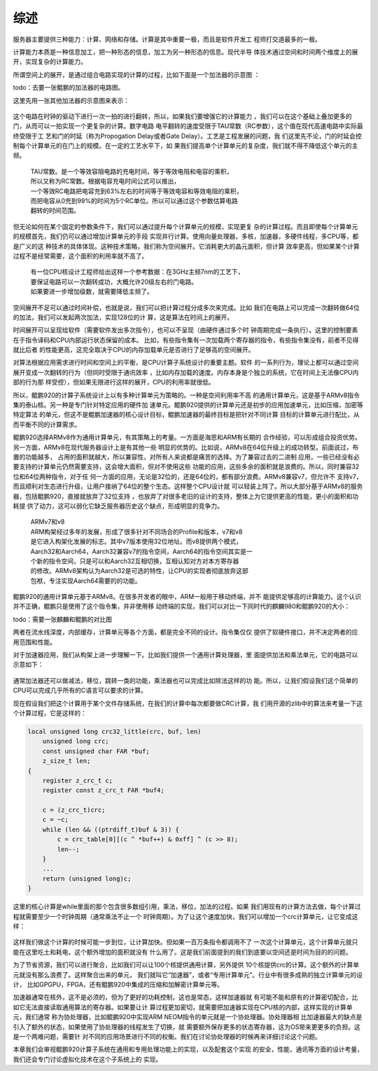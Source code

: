 .. Copyright by Kenneth Lee. 2020. All Right Reserved.

综述
====

服务器主要提供三种能力：计算、网络和存储。计算是其中重要一极，而且是软件开发工
程师打交道最多的一极。

计算能力本质是一种信息加工，把一种形态的信息，加工为另一种形态的信息。现代半导
体技术通过空间和时间两个维度上的展开，实现复杂的计算能力。

所谓空间上的展开，是通过组合电路实现的计算的过程，比如下面是一个加法器的示意图
：

todo：去要一张鲲鹏的加法器的电路图。

这里先用一张其他加法器的示意图来表示：

.. figure:: add_circuit_tmp.png

这个电路在时钟的驱动下进行一次一拍的进行翻转，所以，如果我们要增强它的计算能力
，我们可以在这个基础上叠加更多的门，从而可以一拍实现一个更复杂的计算。数字电路
电平翻转的速度受限于TAU常数（RC参数），这个值在现代高速电路中实际最终受限于工
艺和门的时延（称为Propogation Delay或者Gate Delay）。工艺是工程发展的问题，我
们这里先不论，门的时延会控制每个计算单元的在门上的规模。在一定的工艺水平下，如
果我们提高单个计算单元的复杂度，我们就不得不降低这个单元的主频。

        | TAU常数。是一个等效容阻电路的充电时间，等于等效电阻和电容的乘积，
        | 所以又称为RC常数。根据电容充电时间公式可以推出，
        | 一个等效RC电路把电容充到63%左右的时间等于等效电容和等效电阻的乘积，
        | 而把电容从0充到99%的时间为5个RC单位。所以可以通过这个参数估算电路
        | 翻转的时间范围。

但无论如何在某个固定的参数条件下，我们可以通过提升每个计算单元的规模，实现更复
杂的计算过程。而且即使每个计算单元的规模首先，我们仍可以通过增加计算单元的手段
实现并行计算。使用向量处理器，多核，加速器，多硬件线程，多CPU等，都是广义的这
种技术的具体体现。这种技术策略，我们称为空间展开。它消耗更大的晶元面积，但计算
效率更高，但如果某个计算过程不是经常需要，这个面积的利用率就不高了。

        | 有一位CPU核设计工程师给出这样一个参考数据：在3GHz主频7nm的工艺下，
        | 要保证电路可以一次翻转成功，大概允许20级左右的门电路。
        | 如果要进一步增加级数，就需要降低主频了。

空间展开不足可以通过时间补偿，也就是说，我们可以把计算过程分成多次来完成。比如
我们在电路上可以完成一次翻转做64位的加法，我们可以发起两次加法，实现128位的计
算，这是算法在时间上的展开。

时间展开可以呈现给软件（需要软件发出多次指令），也可以不呈现（由硬件通过多个时
钟周期完成一条执行）。这里的控制要素在于指令译码和CPU内部运行状态保留的成本。
比如，有些指令集有一次加载两个寄存器的指令，有些指令集没有，前者不见得就比后者
的性能更高，这完全取决于CPU的内存加载单元是否进行了足够高的空间展开。

对算法根据应用需求进行时间和空间上的平衡，是CPU计算子系统设计的重要主题。软件
的一系列行为，理论上都可以通过空间展开变成一次翻转的行为（但同时受限于通讯效率
，比如内存加载的速度。内存本身是个独立的系统，它在时间上无法像CPU内部的行为那
样受控），但如果无限进行这样的展开，CPU的利用率就很低。

所以，鲲鹏920的计算子系统设计上以有多种计算单元为策略的。一种是空间利用率不高
的通用计算单元，这是基于ARMv8指令集的泰山核。另一种是专门针对特定应用的硬件加
速单元。鲲鹏920提供的计算单元还是初步的应用加速单元，比如压缩，加密等特定算法
的单元，但这不是鲲鹏加速器的核心设计目标，鲲鹏加速器的最终目标是把针对不同计算
目标的计算单元进行配比，从而平衡不同的计算需求。

鲲鹏920选择ARMv8作为通用计算单元，有其策略上的考量。一方面是海思和ARM有长期的
合作经验，可以形成组合投资优势。另一方面，ARMv8在现代服务器设计上是有其他一些
明显的优势的。比如说，ARMv8在64位升级上的成功转型。前面说过，布置的功能越多，
占用的面积就越大，所以兼容性，对所有人来说都是痛苦的选择。为了兼容过去的二进制
应用，一些已经没有必要支持的计算单元仍然需要支持，这会增大面积，但对不使用这些
功能的应用，这些多余的面积就是浪费的。所以，同时兼容32位和64位两种指令，对于任
何一方面的应用，无论是32位的，还是64位的，都有部分浪费。ARMv8兼容v7，但允许不
支持v7，而且顺利对生态进行升级，让用户接纳了64位的整个生态。这样整个CPU设计就
可以轻装上阵了。所以大部分基于ARMv8的服务器，包括鲲鹏920，直接就放弃了32位支持
，也放弃了对很多老旧的设计的支持，整体上为它提供更高的性能，更小的面积和功耗提
供了动力，这可以弱化它缺乏服务器历史这个缺点，形成明显的竞争力。

        | ARMv7和v8
        | ARM构架经过多年的发展，形成了很多针对不同场合的Profile和版本，v7和v8
        | 是它进入构架化发展的标志。其中v7版本使用32位地址。而v8提供两个模式，
        | Aarch32和Aarch64，Aarch32兼容v7的指令空间，Aarch64的指令空间其实是一
        | 个新的指令空间，只是可以和Aarch32互相切换，互相认知对方对本方寄存器
        | 的修改。ARMv8架构认为Aarch32是可选的特性，让CPU的实现者彻底放弃这部
        | 包袱，专注实现Aarch64需要的的功能。

鲲鹏920的通用计算单元基于ARMv8。在很多开发者的眼中，ARM一般用于移动终端，并不
能提供足够高的计算能力。这个认识并不正确，鲲鹏只是使用了这个指令集，并非使用移
动终端的实现，我们可以对比一下同时代的麒麟980和鲲鹏920的大小：

todo：需要一张麒麟和鲲鹏的对比图

两者在流水线深度，内部缓存，计算单元等各个方面，都是完全不同的设计。指令集仅仅
提供了软硬件接口，并不决定两者的应用范围和性能。

对于加速器应用，我们从构架上进一步理解一下。比如我们提供一个通用计算处理器，里
面提供加法和乘法单元，它的电路可以示意如下：

.. figure:: simple_cpu.svg

通常加法器还可以做减法，移位，跳转一类的功能，乘法器也可以完成比如除法这样的功
能。所以，让我们假设我们这个简单的CPU可以完成几乎所有的C语言可以要求的计算。

现在假设我们把这个计算用于某个文件存储系统，在我们的计算中每次都要做CRC计算，我
们用开源的zlib中的算法来考量一下这个计算过程，它是这样的：

.. code-block:: c

        local unsigned long crc32_little(crc, buf, len)
            unsigned long crc;
            const unsigned char FAR *buf;
            z_size_t len;
        {
            register z_crc_t c;
            register const z_crc_t FAR *buf4;

            c = (z_crc_t)crc;
            c = ~c;
            while (len && ((ptrdiff_t)buf & 3)) {
                c = crc_table[0][(c ^ *buf++) & 0xff] ^ (c >> 8);
                len--;
            }
            ...
            return (unsigned long)c;
        }

这里的核心计算是while里面的那个包含很多数组引用，乘法，移位，加法的过程。如果
我们用现有的计算方法去做，每个计算过程就需要至少一个时钟周期（通常乘法不止一个
时钟周期）。为了让这个速度加快，我们可以增加一个crc计算单元，让它变成这样：

.. figure:: simple_cpu_with_crc.svg

这样我们做这个计算的时候可能一步到位，让计算加快。但如果一百万条指令都调用不了
一次这个计算单元，这个计算单元就只能在这里吃土和耗电，这个额外增加的面积就没有
什么用了。这是我们前面提到的我们到底要以空间还是时间为目的的问题。

为了节省资源，我们可以进行聚合，比如我们可以让100个核提供通用计算，另外提供
10个核提供crc的计算。这个额外的计算单元就没有那么浪费了。这样聚合出来的单元，
我们就叫它“加速器”，或者“专用计算单元”。行业中有很多成熟的独立计算单元的设计，
比如GPGPU，FPGA，还有鲲鹏920中集成的压缩和加解密计算单元等。

加速器通常在核外，这不是必须的，但为了更好的功耗控制，这也是常态，这样加速器就
有可能不能和原有的计算密切配合，比如它无法直接读取通用算法的寄存器。如果要让计
算过程更加密切，就需要把加速器实现在CPU核的内部，这样实现的计算单元，我们通常
称为协处理器，比如鲲鹏920中实现ARM NEOM指令的单元就是一个协处理器。协处理器相
比加速器最大的缺点是引入了额外的状态，如果使用了协处理器的线程发生了切换，就
需要额外保存更多的状态寄存器，这为OS带来更更多的负担。这是一个两难问题，需要针
对不同的应用场景进行不同的权衡。我们在讨论协处理器的时候再来详细讨论这个问题。

本章我们会审视鲲鹏920计算子系统在通用和专用处理功能上的实现，以及配套这个实现
的安全，性能，通讯等方面的设计考量，我们还会专门讨论虚拟化技术在这个子系统上的
实现。

.. vim: fo+=mM tw=78
